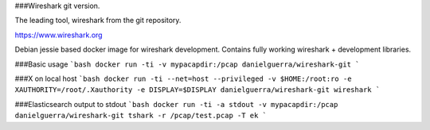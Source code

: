 ###Wireshark git version.

The leading tool, wireshark from the git repository.

https://www.wireshark.org

Debian jessie based docker image for wireshark development.
Contains fully working wireshark + development libraries.

###Basic usage
```bash
docker run -ti -v mypacapdir:/pcap danielguerra/wireshark-git
```

###X on local host
```bash
docker run -ti --net=host --privileged -v $HOME:/root:ro -e XAUTHORITY=/root/.Xauthority -e DISPLAY=$DISPLAY danielguerra/wireshark-git wireshark
```

###Elasticsearch output to stdout
```bash
docker run -ti -a stdout -v mypacapdir:/pcap danielguerra/wireshark-git tshark -r /pcap/test.pcap -T ek
```
